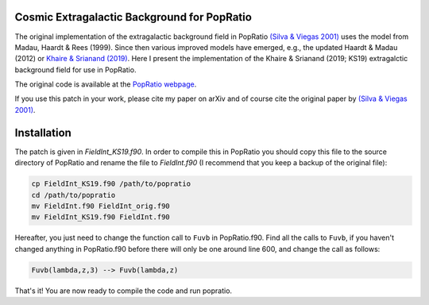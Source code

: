 
Cosmic Extragalactic Background for PopRatio
============================================

The original implementation of the extragalactic background field
in PopRatio `(Silva & Viegas 2001) <https://arxiv.org/abs/astro-ph/0010533>`_
uses the model from Madau, Haardt & Rees (1999). Since then various
improved models have emerged, e.g., the updated Haardt & Madau (2012)
or `Khaire & Srianand (2019) <https://ui.adsabs.harvard.edu/abs/2019MNRAS.484.4174K/abstract>`_.
Here I present the implementation of the Khaire & Srianand (2019; KS19)
extragalctic background field for use in PopRatio.

The original code is available at the `PopRatio webpage <http://www.ignacioalex.com/popratio/>`_.

If you use this patch in your work, please cite my paper on arXiv
and of course cite the original paper by
`(Silva & Viegas 2001) <https://arxiv.org/abs/astro-ph/0010533>`_.

Installation
============

The patch is given in `FieldInt_KS19.f90`. In order to compile this in PopRatio
you should copy this file to the source directory of PopRatio and rename the
file to `FieldInt.f90` (I recommend that you keep a backup of the original file):

.. code-block:: bash

    cp FieldInt_KS19.f90 /path/to/popratio
    cd /path/to/popratio
    mv FieldInt.f90 FieldInt_orig.f90
    mv FieldInt_KS19.f90 FieldInt.f90

Hereafter, you just need to change the function call to ``Fuvb`` in PopRatio.f90.
Find all the calls to ``Fuvb``, if you haven't changed anything in PopRatio.f90
before there will only be one around line 600, and change the call as follows:

.. code::

    Fuvb(lambda,z,3) --> Fuvb(lambda,z)

That's it! You are now ready to compile the code and run popratio.
